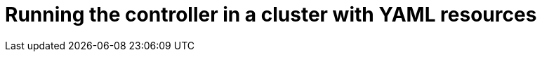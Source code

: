 :_module-type: PROCEDURE

[id="proc_running-the-controller-in-a-cluster-with-yaml-resources_{context}"]
= Running the controller in a cluster with YAML resources

[role="_abstract"]

.Prerequisites

.Procedure

.Verification

[role="_additional-resources"]
.Additional resources


